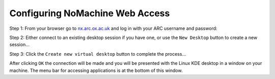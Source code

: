 Configuring NoMachine Web Access
--------------------------------

Step 1: From your browser go to `nx.arc.ox.ac.uk <https://nx.arc.ox.ac.uk>`_ and log in with your ARC username and password:

.. image:: images/arc-nxweb.png
  :width: 800
  :alt: Web NX Start


Step 2: Either connect to an existing desktop session if you have one, or use the ``New Desktop`` button to create a new session...

.. image:: images/arc-nxweb1.png
  :width: 800
  :alt: Web NX Step 2
  
Step 3: Click the ``Create new virtual desktop`` button to complete the process...
  
.. image:: images/arc-nxweb2.png
  :width: 800
  :alt: Web NX Step 3
  
After clicking ``OK`` the connection will be made and you will be presented with the Linux KDE desktop in a window on your machine. The menu bar for accessing applications is at the bottom of this window.
